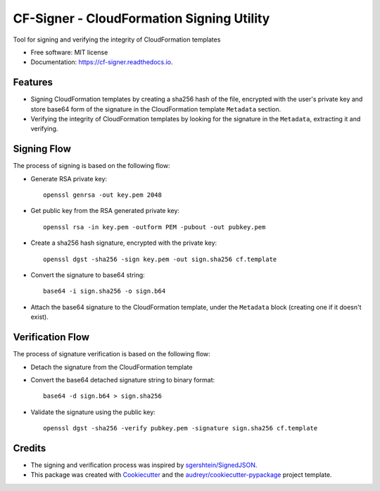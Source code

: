 ==========================================
CF-Signer - CloudFormation Signing Utility
==========================================


.. image:: https://img.shields.io/pypi/v/cf_signer.svg
        :target: https://pypi.python.org/pypi/cf_signer

.. image:: https://img.shields.io/travis/avishayil/cf_signer.svg
        :target: https://travis-ci.com/avishayil/cf_signer

.. image:: https://readthedocs.org/projects/cf-signer/badge/?version=latest
        :target: https://cf-signer.readthedocs.io/en/latest/?version=latest
        :alt: Documentation Status




Tool for signing and verifying the integrity of CloudFormation templates


* Free software: MIT license
* Documentation: https://cf-signer.readthedocs.io.


Features
--------

* Signing CloudFormation templates by creating a sha256 hash of the file, encrypted with the user's private key and store base64 form of the signature in the CloudFormation template ``Metadata`` section.
* Verifying the integrity of CloudFormation templates by looking for the signature in the ``Metadata``, extracting it and verifying.

Signing Flow
------------

The process of signing is based on the following flow:

* Generate RSA private key::

    openssl genrsa -out key.pem 2048

* Get public key from the RSA generated private key::

    openssl rsa -in key.pem -outform PEM -pubout -out pubkey.pem

* Create a sha256 hash signature, encrypted with the private key::

    openssl dgst -sha256 -sign key.pem -out sign.sha256 cf.template

* Convert the signature to base64 string::
    
    base64 -i sign.sha256 -o sign.b64

* Attach the base64 signature to the CloudFormation template, under the ``Metadata`` block (creating one if it doesn't exist).

Verification Flow
-----------------

The process of signature verification is based on the following flow:

* Detach the signature from the CloudFormation template

* Convert the base64 detached signature string to binary format::

    base64 -d sign.b64 > sign.sha256

* Validate the signature using the public key::

    openssl dgst -sha256 -verify pubkey.pem -signature sign.sha256 cf.template

Credits
-------

* The signing and verification process was inspired by `sgershtein/SignedJSON`_.

* This package was created with Cookiecutter_ and the `audreyr/cookiecutter-pypackage`_ project template.

.. _`sgershtein/SignedJSON`: https://github.com/sgershtein/SignedJSON
.. _Cookiecutter: https://github.com/audreyr/cookiecutter
.. _`audreyr/cookiecutter-pypackage`: https://github.com/audreyr/cookiecutter-pypackage
